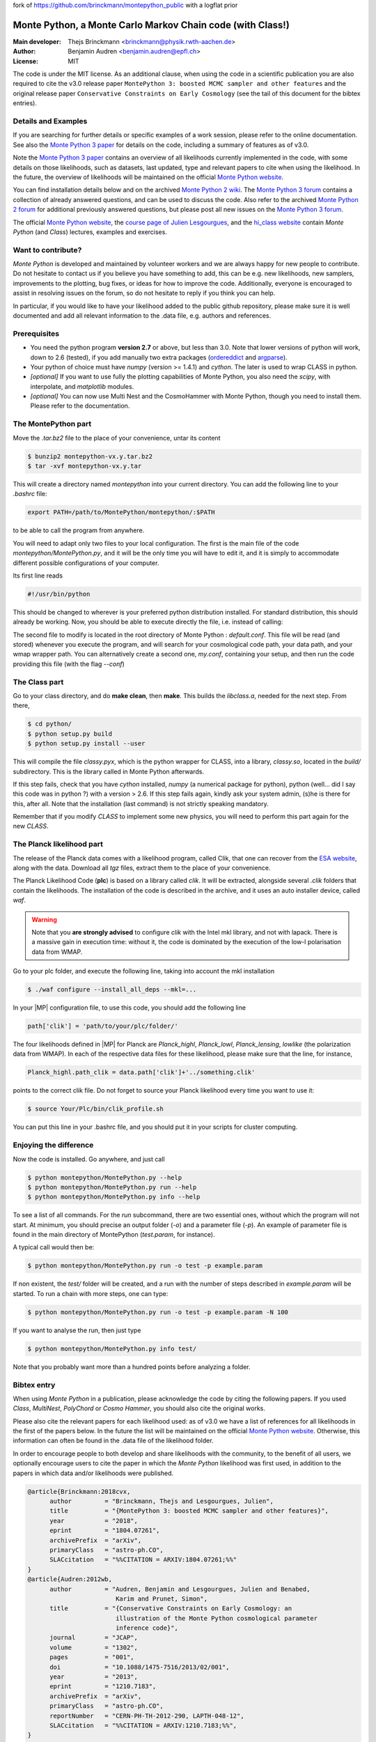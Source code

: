 fork of https://github.com/brinckmann/montepython_public with a logflat prior

===========================================================
Monte Python, a Monte Carlo Markov Chain code (with Class!)
===========================================================

:Main developer: Thejs Brinckmann <brinckmann@physik.rwth-aachen.de>
:Author: Benjamin Audren <benjamin.audren@epfl.ch>
:License: MIT


The code is under the MIT license. As an additional clause, when using the code
in a scientific publication you are also required to cite the v3.0 release paper
``MontePython 3: boosted MCMC sampler and other features`` and the original release
paper ``Conservative Constraints on Early Cosmology`` (see the tail of this document
for the bibtex entries).


Details and Examples
--------------------

If you are searching for further details or specific examples of a work session,
please refer to the online documentation. See also the `Monte Python 3 paper
<https://arxiv.org/abs/1804.07261>`_ for details on the code, including a
summary of features as of v3.0.

Note the `Monte Python 3 paper <https://arxiv.org/abs/1804.07261>`_ contains an
overview of all likelihoods currently implemented in the code, with some details
on those likelihoods, such as datasets, last updated, type and relevant papers
to cite when using the likelihood. In the future, the overview of likelihoods
will be maintained on the official `Monte Python website
<https://brinckmann.github.io/montepython_public/>`_.

You can find installation details below and on the archived `Monte Python 2 wiki
<https://github.com/baudren/montepython_public/wiki>`_. The `Monte Python 3 forum
<https://github.com/brinckmann/montepython_public/issues>`_ contains a
collection of already answered questions, and can be used to discuss the code.
Also refer to the archived `Monte Python 2 forum
<https://github.com/baudren/montepython_public/issues>`_ for additional
previously answered questions, but please post all new issues on the
`Monte Python 3 forum <https://github.com/brinckmann/montepython_public/issues>`_.

The official `Monte Python website
<https://brinckmann.github.io/montepython_public/>`_, the
`course page of Julien Lesgourgues <https://lesgourg.github.io/courses.html>`_,
and the `hi_class website <http://miguelzuma.github.io/hi_class_public>`_ contain *Monte Python*
(and *Class*) lectures, examples and exercises.


Want to contribute?
------------------

*Monte Python* is developed and maintained by volunteer workers and we are always
happy for new people to contribute. Do not hesitate to contact us if you believe
you have something to add, this can be e.g. new likelihoods, new samplers,
improvements to the plotting, bug fixes, or ideas for how to improve the code.
Additionally, everyone is encouraged to assist in resolving issues on the forum,
so do not hesitate to reply if you think you can help.

In particular, if you would like to have your likelihood added to the public
github repository, please make sure it is well documented and add all relevant
information to the .data file, e.g. authors and references.


Prerequisites
-------------

* You need the python program **version 2.7** or above, but less than 3.0.
  Note that lower versions of python will work, down to 2.6 (tested), if you
  add manually two extra packages
  (`ordereddict <http://code.activestate.com/recipes/576693/>`_ and
  `argparse <https://pypi.python.org/pypi/argparse/1.2.1>`_).

* Your python of choice must have `numpy` (version >= 1.4.1) and `cython`. The
  later is used to wrap CLASS in python.

* *[optional]* If you want to use fully the plotting capabilities of Monte Python,
  you also need the `scipy`, with interpolate, and `matplotlib` modules.

* *[optional]* You can now use Multi Nest and the CosmoHammer with Monte
  Python, though you need to install them. Please refer to the documentation.


The MontePython part
--------------------

Move the `.tar.bz2` file to the place of your convenience, untar its content

.. code::

    $ bunzip2 montepython-vx.y.tar.bz2
    $ tar -xvf montepython-vx.y.tar

This will create a directory named `montepython` into your current directory.
You can add the following line to your `.bashrc` file:

.. code::

    export PATH=/path/to/MontePython/montepython/:$PATH

to be able to call the program from anywhere.

You will need to adapt only two files to your local configuration. The first
is the main file of the code `montepython/MontePython.py`, and it will be the only
time you will have to edit it, and it is simply to accommodate different
possible configurations of your computer.

Its first line reads

.. code::

    #!/usr/bin/python

This should be changed to wherever is your preferred python distribution
installed. For standard distribution, this should already be working. Now,
you should be able to execute directly the file, i.e. instead of calling:

The second file to modify is located in the root directory of Monte Python :
`default.conf`. This file will be read (and stored) whenever you execute the
program, and will search for your cosmological code path, your data path, and
your wmap wrapper path. You can alternatively create a second one, `my.conf`,
containing your setup, and then run the code providing this file (with the flag
`--conf`)


The Class part
--------------

Go to your class directory, and do **make clean**, then **make**. This builds the
`libclass.a`, needed for the next step. From there,

.. code::

    $ cd python/
    $ python setup.py build
    $ python setup.py install --user

This will compile the file `classy.pyx`, which is the python wrapper for CLASS,
into a library, `classy.so`, located in the `build/` subdirectory. This is the
library called in Monte Python afterwards.

If this step fails, check that you have `cython` installed, `numpy` (a numerical
package for python), python (well... did I say this code was in python ?) with
a version > 2.6.  If this step fails again, kindly ask your system admin, (s)he
is there for this, after all. Note that the installation (last command) is
not strictly speaking mandatory.

Remember that if you modify `CLASS` to implement some new physics, you will need to
perform this part again for the new `CLASS`.


The Planck likelihood part
---------------------------

The release of the Planck data comes with a likelihood program, called
Clik, that one can recover from the `ESA website
<https://pla.esac.esa.int/pla/#cosmology>`_,
along with the data. Download all `tgz` files, extract them to the
place of your convenience.

The Planck Likelihood Code (**plc**) is based on a library called
`clik`. It will be extracted, alongside several `.clik` folders that
contain the likelihoods. The installation of the code is described in
the archive, and it uses an auto installer device, called `waf`.

.. warning::

  Note that you **are strongly advised** to configure `clik` with the
  Intel mkl library, and not with lapack. There is a massive gain in
  execution time: without it, the code is dominated by the execution
  of the low-l polarisation data from WMAP.

Go to your plc folder, and execute the following line, taking into
account the mkl installation

.. code::

    $ ./waf configure --install_all_deps --mkl=...

In your |MP| configuration file, to use this
code, you should add the following line

.. code:: python

  path['clik'] = 'path/to/your/plc/folder/'

The four likelihoods defined in |MP| for Planck are `Planck_highl`,
`Planck_lowl`, `Planck_lensing`, `lowlike` (the polarization data from
WMAP). In each of the respective data files for these likelihood,
please make sure that the line, for instance,

.. code:: python

  Planck_highl.path_clik = data.path['clik']+'../something.clik'

points to the correct clik file. Do not forget to source your Planck
likelihood every time you want to use it:

.. code::

    $ source Your/Plc/bin/clik_profile.sh

You can put this line in your .bashrc file, and you should put it in your
scripts for cluster computing.



Enjoying the difference
-----------------------

Now the code is installed. Go anywhere, and just call

.. code::

    $ python montepython/MontePython.py --help
    $ python montepython/MontePython.py run --help
    $ python montepython/MontePython.py info --help

To see a list of all commands. For the `run` subcommand, there are two
essential ones, without which the program will not start. At minimum, you
should precise an output folder (`-o`) and a parameter file (`-p`). An example
of parameter file is found in the main directory of MontePython (`test.param`,
for instance).

A typical call would then be:

.. code::

    $ python montepython/MontePython.py run -o test -p example.param

If non existent, the `test/` folder will be created, and a run with the number
of steps described in `example.param` will be started. To run a chain with more
steps, one can type:

.. code::

    $ python montepython/MontePython.py run -o test -p example.param -N 100

If you want to analyse the run, then just type

.. code::

    $ python montepython/MontePython.py info test/

Note that you probably want more than a hundred points before analyzing a
folder.


Bibtex entry
------------

When using *Monte Python* in a publication, please acknowledge the code by citing
the following papers. If you used *Class*, *MultiNest*, *PolyChord* or *Cosmo Hammer*,
you should also cite the original works.

Please also cite the relevant papers for each likelihood used: as of v3.0 we have a
list of references for all likelihoods in the first of the papers below. In the
future the list will be maintained on the official `Monte Python website
<https://brinckmann.github.io/montepython_public/>`_. Otherwise, this information can
often be found in the .data file of the likelihood folder.

In order to encourage people to both develop and share likelihoods with the community,
to the benefit of all users, we optionally encourage users to cite the paper in which
the *Monte Python* likelihood was first used, in addition to the papers in which data
and/or likelihoods were published.

.. code::

    @article{Brinckmann:2018cvx,
          author         = "Brinckmann, Thejs and Lesgourgues, Julien",
          title          = "{MontePython 3: boosted MCMC sampler and other features}",
          year           = "2018",
          eprint         = "1804.07261",
          archivePrefix  = "arXiv",
          primaryClass   = "astro-ph.CO",
          SLACcitation   = "%%CITATION = ARXIV:1804.07261;%%"
    }
    @article{Audren:2012wb,
          author         = "Audren, Benjamin and Lesgourgues, Julien and Benabed,
                            Karim and Prunet, Simon",
          title          = "{Conservative Constraints on Early Cosmology: an
                            illustration of the Monte Python cosmological parameter
                            inference code}",
          journal        = "JCAP",
          volume         = "1302",
          pages          = "001",
          doi            = "10.1088/1475-7516/2013/02/001",
          year           = "2013",
          eprint         = "1210.7183",
          archivePrefix  = "arXiv",
          primaryClass   = "astro-ph.CO",
          reportNumber   = "CERN-PH-TH-2012-290, LAPTH-048-12",
          SLACcitation   = "%%CITATION = ARXIV:1210.7183;%%",
    }
